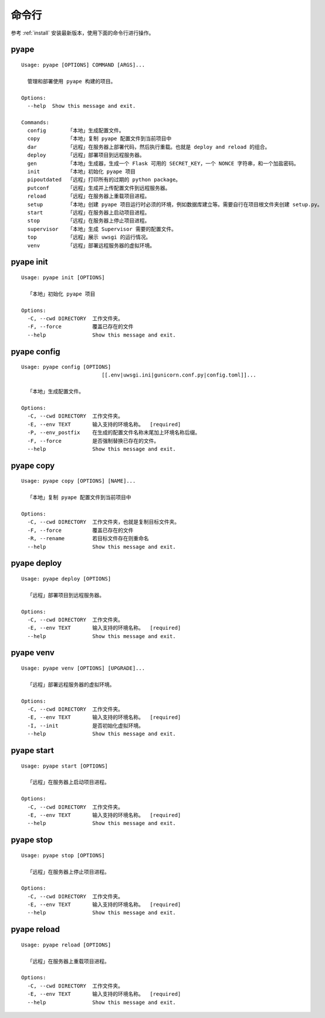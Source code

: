 命令行
=================

参考 :ref:`install` 安装最新版本，使用下面的命令行进行操作。

pyape
-------------------
::
    
    Usage: pyape [OPTIONS] COMMAND [ARGS]...

      管理和部署使用 pyape 构建的项目。

    Options:
      --help  Show this message and exit.

    Commands:
      config       「本地」生成配置文件。
      copy         「本地」复制 pyape 配置文件到当前项目中
      dar          「远程」在服务器上部署代码，然后执行重载。也就是 deploy and reload 的组合。
      deploy       「远程」部署项目到远程服务器。
      gen          「本地」生成器，生成一个 Flask 可用的 SECRET_KEY，一个 NONCE 字符串，和一个加盐密码。
      init         「本地」初始化 pyape 项目
      pipoutdated  「远程」打印所有的过期的 python package。
      putconf      「远程」生成并上传配置文件到远程服务器。
      reload       「远程」在服务器上重载项目进程。
      setup        「本地」创建 pyape 项目运行时必须的环境，例如数据库建立等。需要自行在项目根文件夹创建 setup.py。
      start        「远程」在服务器上启动项目进程。
      stop         「远程」在服务器上停止项目进程。
      supervisor   「本地」生成 Supervisor 需要的配置文件。
      top          「远程」展示 uwsgi 的运行情况。
      venv         「远程」部署远程服务器的虚拟环境。

.. _cli_pyape_init:

pyape init
--------------------

::
    
    Usage: pyape init [OPTIONS]

      「本地」初始化 pyape 项目

    Options:
      -C, --cwd DIRECTORY  工作文件夹。
      -F, --force          覆盖已存在的文件
      --help               Show this message and exit.

.. _cli_pyape_config:

pyape config
-------------------

::
    
    Usage: pyape config [OPTIONS]
                              [[.env|uwsgi.ini|gunicorn.conf.py|config.toml]]...

      「本地」生成配置文件。

    Options:
      -C, --cwd DIRECTORY  工作文件夹。
      -E, --env TEXT       输入支持的环境名称。  [required]
      -P, --env_postfix    在生成的配置文件名称末尾加上环境名称后缀。
      -F, --force          是否强制替换已存在的文件。
      --help               Show this message and exit.
      
.. _cli_pyape_copy:

pyape copy
-------------------

::
      
    Usage: pyape copy [OPTIONS] [NAME]...

      「本地」复制 pyape 配置文件到当前项目中

    Options:
      -C, --cwd DIRECTORY  工作文件夹，也就是复制目标文件夹。
      -F, --force          覆盖已存在的文件
      -R, --rename         若目标文件存在则重命名
      --help               Show this message and exit.
      
.. _cli_pyape_deploy:

pyape deploy
------------------

::
    
    Usage: pyape deploy [OPTIONS]

      「远程」部署项目到远程服务器。

    Options:
      -C, --cwd DIRECTORY  工作文件夹。
      -E, --env TEXT       输入支持的环境名称。  [required]
      --help               Show this message and exit.

.. _cli_pyape_venv:

pyape venv
-------------------

::

    Usage: pyape venv [OPTIONS] [UPGRADE]...

      「远程」部署远程服务器的虚拟环境。

    Options:
      -C, --cwd DIRECTORY  工作文件夹。
      -E, --env TEXT       输入支持的环境名称。  [required]
      -I, --init           是否初始化虚拟环境。
      --help               Show this message and exit.
      
.. _cli_pyape_start:

pyape start
-----------------

::

    Usage: pyape start [OPTIONS]

      「远程」在服务器上启动项目进程。

    Options:
      -C, --cwd DIRECTORY  工作文件夹。
      -E, --env TEXT       输入支持的环境名称。  [required]
      --help               Show this message and exit.


.. _cli_pyape_stop:

pyape stop
---------------

::

    Usage: pyape stop [OPTIONS]

      「远程」在服务器上停止项目进程。

    Options:
      -C, --cwd DIRECTORY  工作文件夹。
      -E, --env TEXT       输入支持的环境名称。  [required]
      --help               Show this message and exit.

.. _cli_pyape_reload:

pyape reload
---------------

::

    Usage: pyape reload [OPTIONS]

      「远程」在服务器上重载项目进程。

    Options:
      -C, --cwd DIRECTORY  工作文件夹。
      -E, --env TEXT       输入支持的环境名称。  [required]
      --help               Show this message and exit.
